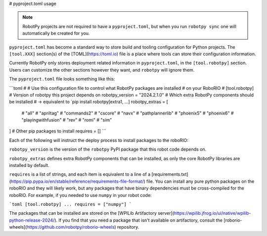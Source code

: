 # pyproject.toml usage

.. note:: RobotPy projects are not required to have a ``pyproject.toml``, but when you run ``robotpy sync`` one will automatically be created for you.

``pyproject.toml`` has become a standard way to store build and tooling configuration for Python projects. The ``[tool.XXX]`` section(s) of the [TOML](https://toml.io) file is a place where tools can store their configuration information.

Currently RobotPy only stores deployment related information in ``pyproject.toml``, in the ``[tool.robotpy]`` section. Users can customize the other sections however they want, and ``robotpy`` will ignore them.

The ``pyproject.toml`` file looks something like this:

```toml
#
# Use this configuration file to control what RobotPy packages are installed
# on your RoboRIO
#
[tool.robotpy]
# Version of robotpy this project depends on
robotpy_version = "2024.2.1.0"
# Which extra RobotPy components should be installed
# -> equivalent to `pip install robotpy[extra1, ...]
robotpy_extras = [
    # "all"
    # "apriltag"
    # "commands2"
    # "cscore"
    # "navx"
    # "pathplannerlib"
    # "phoenix5"
    # "phoenix6"
    # "playingwithfusion"
    # "rev"
    # "romi"
    # "sim"
]
# Other pip packages to install
requires = []
```

Each of the following will instruct the deploy process to install packages to the roboRIO:

``robotpy_version`` is the version of the ``robotpy`` PyPI package that this robot code depends on.

``robotpy_extras`` defines extra RobotPy components that can be installed, as only the core RobotPy libraries are installed by default.

``requires`` is a list of strings, and each item is equivalent to a line of a [requirements.txt](https://pip.pypa.io/en/stable/reference/requirements-file-format/) file. You can install any pure python packages on the roboRIO and they will likely work, but any packages that have binary dependencies must be cross-compiled for the roboRIO. For example, if you needed to use ``numpy`` in your robot code:

```toml
[tool.robotpy]
...
requires = ["numpy"]
```

The packages that can be installed are stored on the [WPILib Artifactory server](https://wpilib.jfrog.io/ui/native/wpilib-python-release-2024/).
If you find that you need a package that isn't available on artifactory, consult the [roborio-wheels](https://github.com/robotpy/roborio-wheels) repository.
